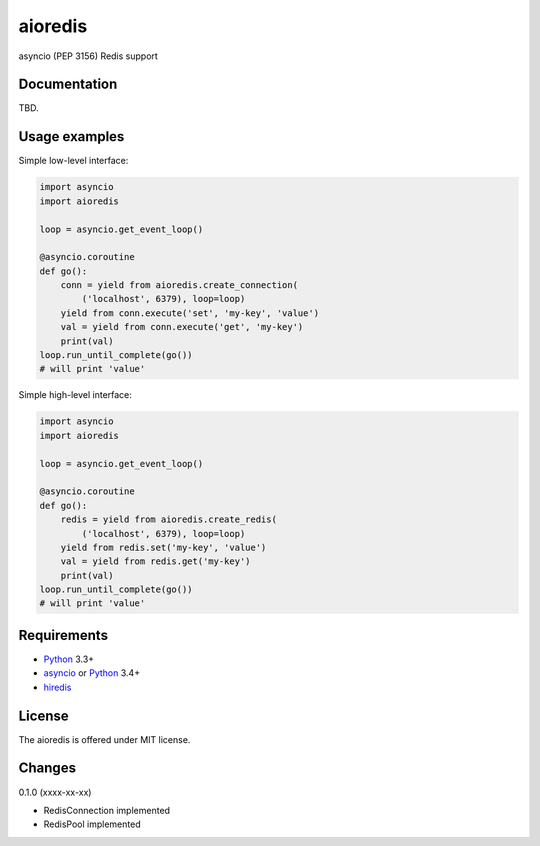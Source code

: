 aioredis
========

asyncio (PEP 3156) Redis support

.. image:: https://travis-ci.org/popravich/aioredis.svg?branch=master
   :target: https://travis-ci.org/popravich/aioredis

Documentation
-------------

TBD.

Usage examples
--------------

Simple low-level interface:

.. code:: python

    import asyncio
    import aioredis

    loop = asyncio.get_event_loop()

    @asyncio.coroutine
    def go():
        conn = yield from aioredis.create_connection(
            ('localhost', 6379), loop=loop)
        yield from conn.execute('set', 'my-key', 'value')
        val = yield from conn.execute('get', 'my-key')
        print(val)
    loop.run_until_complete(go())
    # will print 'value'

Simple high-level interface:

.. code:: python

    import asyncio
    import aioredis

    loop = asyncio.get_event_loop()

    @asyncio.coroutine
    def go():
        redis = yield from aioredis.create_redis(
            ('localhost', 6379), loop=loop)
        yield from redis.set('my-key', 'value')
        val = yield from redis.get('my-key')
        print(val)
    loop.run_until_complete(go())
    # will print 'value'


Requirements
------------

* Python_ 3.3+
* asyncio_ or Python_ 3.4+
* hiredis_

License
-------

The aioredis is offered under MIT license.

.. _Python: https://www.python.org
.. _asyncio: https://pypi.python.org/pypi/asyncio
.. _hiredis: http://pypi.python.org/pypi/hiredis

Changes
-------

0.1.0 (xxxx-xx-xx)

* RedisConnection implemented
* RedisPool implemented

